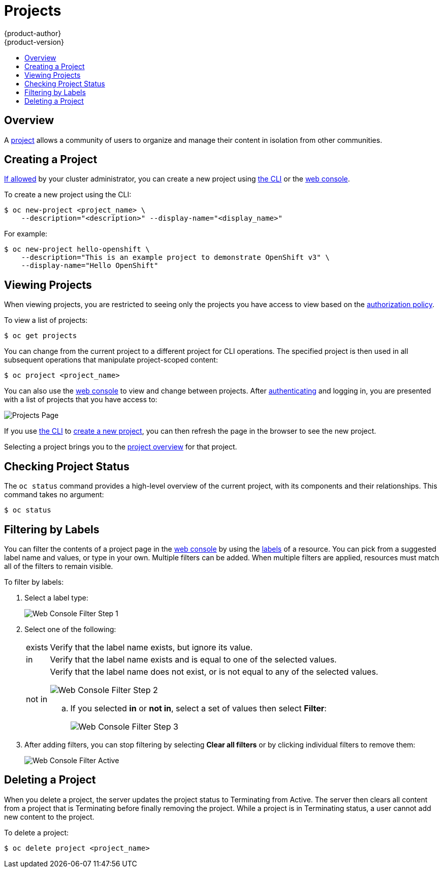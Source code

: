 [[dev-guide-projects]]
= Projects
{product-author}
{product-version}
:data-uri:
:icons:
:experimental:
:toc: macro
:toc-title:
:prewrap!:

toc::[]

== Overview

A link:../architecture/core_concepts/projects_and_users.html[project] allows a
community of users to organize and manage their content in isolation from other
communities.

[[create-a-project]]

== Creating a Project

link:../admin_guide/selfprovisioned_projects.html[If allowed] by your cluster
administrator, you can create a new project using link:../cli_reference/index.html[the CLI] or the link:../architecture/infrastructure_components/web_console.html[web console].

To create a new project using the CLI:

----
$ oc new-project <project_name> \
    --description="<description>" --display-name="<display_name>"
----

For example:

====

----
$ oc new-project hello-openshift \
    --description="This is an example project to demonstrate OpenShift v3" \
    --display-name="Hello OpenShift"
----
====

[[view-projects]]

== Viewing Projects

When viewing projects, you are restricted to seeing only the projects you have
access to view based on the
link:../architecture/additional_concepts/authorization.html[authorization
policy].

To view a list of projects:

----
$ oc get projects
----

You can change from the current project to a different project for CLI
operations. The specified project is then used in all subsequent operations that
manipulate project-scoped content:

----
$ oc project <project_name>
----

You can also use the
link:../architecture/infrastructure_components/web_console.html[web console] to
view and change between projects. After link:authentication.html[authenticating]
and logging in, you are presented with a list of projects that you have access
to:

====

image::console_projects.png["Projects Page"]
====

If you use link:../cli_reference/get_started_cli.html[the CLI] to
link:#create-a-project[create a new project], you can then refresh the page in
the browser to see the new project.

Selecting a project brings you to the
link:../architecture/infrastructure_components/web_console.html#project-overviews[project
overview] for that project.

[[check-project-status]]

== Checking Project Status

The `oc status` command provides a high-level overview of the current project,
with its components and their relationships. This command takes no argument:

----
$ oc status
----

[[filtering-by-labels]]

== Filtering by Labels
You can filter the contents of a project page in the
link:../architecture/infrastructure_components/web_console.html[web console] by
using the
link:../architecture/core_concepts/pods_and_services.html#labels[labels] of a
resource. You can pick from a suggested label name and values, or type in your
own. Multiple filters can be added. When multiple filters are applied, resources
must match all of the filters to remain visible.

To filter by labels:

. Select a label type:
+
====

image::console_filter_step1.png["Web Console Filter Step 1"]
====

. Select one of the following:
+
[horizontal]
exists:: Verify that the label name exists, but ignore its value.
in:: Verify that the label name exists and is equal to one of the selected
values.
not in:: Verify that the label name does not exist, or is not equal to any of
the selected values.
+
====

image::console_filter_step2.png["Web Console Filter Step 2"]
====
+
.. If you selected *in* or *not in*, select a set of values then select
*Filter*:
+
====

image::console_filter_step3.png["Web Console Filter Step 3"]
====

. After adding filters, you can stop filtering by selecting *Clear all filters*
or by clicking individual filters to remove them:
+
====

image::console_filter_active.png["Web Console Filter Active"]
====

[[delete-a-project]]

== Deleting a Project

When you delete a project, the server updates the project status to Terminating
from Active. The server then clears all content from a project that is
Terminating before finally removing the project. While a project is in
Terminating status, a user cannot add new content to the project.

To delete a project:

----
$ oc delete project <project_name>
----
